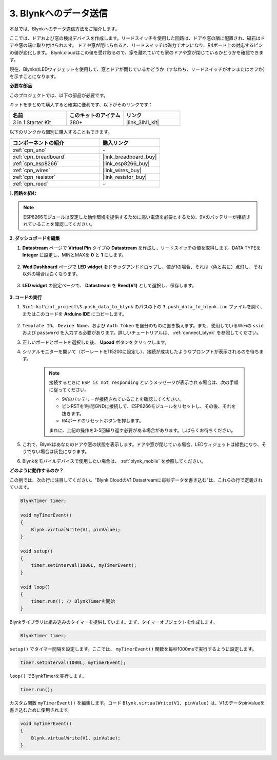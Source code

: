 .. _iot_window:

3. Blynkへのデータ送信
=============================

本章では、Blynkへのデータ送信方法をご紹介します。

ここでは、ドアおよび窓の検出デバイスを作成します。リードスイッチを使用した回路は、ドアや窓の隣に配置され、磁石はドアや窓の端に取り付けられます。
ドアや窓が閉じられると、リードスイッチは磁力でオンになり、R4ボード上の対応するピンの値が変化します。
Blynk.cloudはこの値を受け取るので、家を離れていても家のドアや窓が閉じているかどうかを確認できます。

現在、BlynkのLEDウィジェットを使用して、窓とドアが閉じているかどうか（すなわち、リードスイッチがオンまたはオフか）を示すことになります。

**必要な部品**

このプロジェクトでは、以下の部品が必要です。

キットをまとめて購入すると確実に便利です、以下がそのリンクです：

.. list-table::
    :widths: 20 20 20
    :header-rows: 1

    *   - 名前
        - このキットのアイテム
        - リンク
    *   - 3 in 1 Starter Kit
        - 380+
        - |link_3IN1_kit|

以下のリンクから個別に購入することもできます。

.. list-table::
    :widths: 30 20
    :header-rows: 1

    *   - コンポーネントの紹介
        - 購入リンク

    *   - :ref:`cpn_uno`
        - \-
    *   - :ref:`cpn_breadboard`
        - |link_breadboard_buy|
    *   - :ref:`cpn_esp8266`
        - |link_esp8266_buy|
    *   - :ref:`cpn_wires`
        - |link_wires_buy|
    *   - :ref:`cpn_resistor`
        - |link_resistor_buy|
    *   - :ref:`cpn_reed`
        - \-

**1. 回路を組む**

.. note::

    ESP8266モジュールは安定した動作環境を提供するために高い電流を必要とするため、9Vのバッテリーが接続されていることを確認してください。

.. image:: img/iot_3_bb.png

**2. ダッシュボードを編集**

#. **Datastream** ページで **Virtual Pin** タイプの **Datastream** を作成し、リードスイッチの値を取得します。DATA TYPEを **Integer** に設定し、MINとMAXを **0** と **1** にします。

    .. image:: img/sp220609_162548.png

#. **Wed Dashboard** ページで **LED widget** をドラッグアンドドロップし、値が1の場合、それは（色と共に）点灯し、それ以外の場合は白くなります。

    .. image:: img/sp220609_163350.png

#. **LED widget** の設定ページで、 **Datastream** を **Reed(V1)** として選択し、保存します。

    .. image:: img/sp220609_163502.png


**3. コードの実行**

#. ``3in1-kit\iot_project\3.push_data_to_blynk`` のパスの下の ``3.push_data_to_blynk.ino`` ファイルを開く、またはこのコードを **Arduino IDE** にコピーします。

    .. raw:: html
        
        <iframe src=https://create.arduino.cc/editor/sunfounder01/e81b0024-c11e-4507-8d43-aeb3b6656c2c/preview?embed style="height:510px;width:100%;margin:10px 0" frameborder=0></iframe>


#. ``Template ID``、 ``Device Name``、および ``Auth Token`` を自分のものに置き換えます。また、使用しているWiFiの ``ssid`` および ``password`` を入力する必要があります。詳しいチュートリアルは、 :ref:`connect_blynk` を参照してください。
#. 正しいボードとポートを選択した後、 **Upoad** ボタンをクリックします。

#. シリアルモニターを開いて（ボーレートを115200に設定し）、接続が成功したようなプロンプトが表示されるのを待ちます。

    .. image:: img/2_ready.png

    .. note::

        接続するときに ``ESP is not responding`` というメッセージが表示される場合は、次の手順に従ってください。

        * 9Vのバッテリーが接続されていることを確認してください。
        * ピンRSTを1秒間GNDに接続して、ESP8266モジュールをリセットし、その後、それを抜きます。
        * R4ボードのリセットボタンを押します。

        まれに、上記の操作を3-5回繰り返す必要がある場合があります。しばらくお待ちください。

#. これで、Blynkはあなたのドアや窓の状態を表示します。ドアや窓が閉じている場合、LEDウィジェットは緑色になり、そうでない場合は灰色になります。

#. Blynkをモバイルデバイスで使用したい場合は、 :ref:`blynk_mobile` を参照してください。



**どのように動作するのか？**


この例では、次の行に注目してください。"Blynk CloudのV1 Datastreamに毎秒データを書き込む"は、これらの行で定義されています。

.. code-block:: arduino

    BlynkTimer timer;

    void myTimerEvent()
    {
        Blynk.virtualWrite(V1, pinValue);
    }

    void setup()
    {
        timer.setInterval(1000L, myTimerEvent);
    }

    void loop()
    {
        timer.run(); // BlynkTimerを開始
    }

Blynkライブラリは組み込みのタイマーを提供しています。まず、タイマーオブジェクトを作成します。

.. code-block:: arduino

    BlynkTimer timer;

``setup()`` でタイマー間隔を設定します。ここでは、 ``myTimerEvent()`` 関数を毎秒1000msで実行するように設定します。

.. code-block:: arduino

    timer.setInterval(1000L, myTimerEvent);

``loop()`` でBlynkTimerを実行します。

.. code-block:: arduino

    timer.run();

カスタム関数 ``myTimerEvent()`` を編集します。コード ``Blynk.virtualWrite(V1, pinValue)`` は、V1のデータpinValueを書き込むために使用されます。

.. code-block:: arduino

    void myTimerEvent()
    {
        Blynk.virtualWrite(V1, pinValue);
    }


